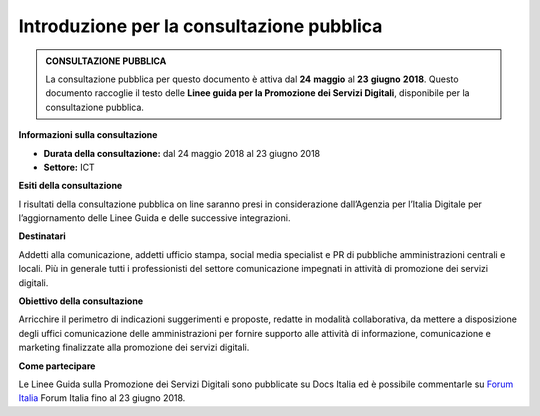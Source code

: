 Introduzione per la consultazione pubblica
==========================================



.. admonition:: **CONSULTAZIONE PUBBLICA**
   
   La consultazione pubblica per questo documento è attiva dal **24** **maggio** al **23** **giugno** **2018**.
   Questo documento raccoglie il testo delle **Linee guida per la Promozione dei Servizi Digitali**, disponibile per
   la consultazione pubblica.


**Informazioni sulla consultazione**


- **Durata della consultazione:** dal 24 maggio 2018 al 23 giugno 2018


- **Settore:** ICT


**Esiti della consultazione**

I risultati della consultazione pubblica on line saranno presi in considerazione dall’Agenzia per l’Italia Digitale per l’aggiornamento delle Linee Guida e delle successive integrazioni.

**Destinatari**

Addetti alla comunicazione, addetti ufficio stampa, social media specialist e PR di pubbliche amministrazioni centrali e locali. Più in generale tutti i professionisti del settore comunicazione impegnati in attività di promozione dei servizi digitali.

**Obiettivo della consultazione**

Arricchire il perimetro di indicazioni suggerimenti e proposte, redatte in modalità collaborativa, da mettere a disposizione degli uffici comunicazione delle amministrazioni per fornire supporto alle attività di informazione, comunicazione e marketing finalizzate alla promozione dei servizi  digitali.

**Come partecipare**

Le Linee Guida sulla Promozione dei Servizi Digitali sono pubblicate su Docs Italia ed è possibile commentarle su `Forum Italia <https://forum.italia.it/t/definizione-della-categoria-linee-guida-promozione-servizi-digitali/3402>`_ Forum Italia fino al 23 giugno 2018.
